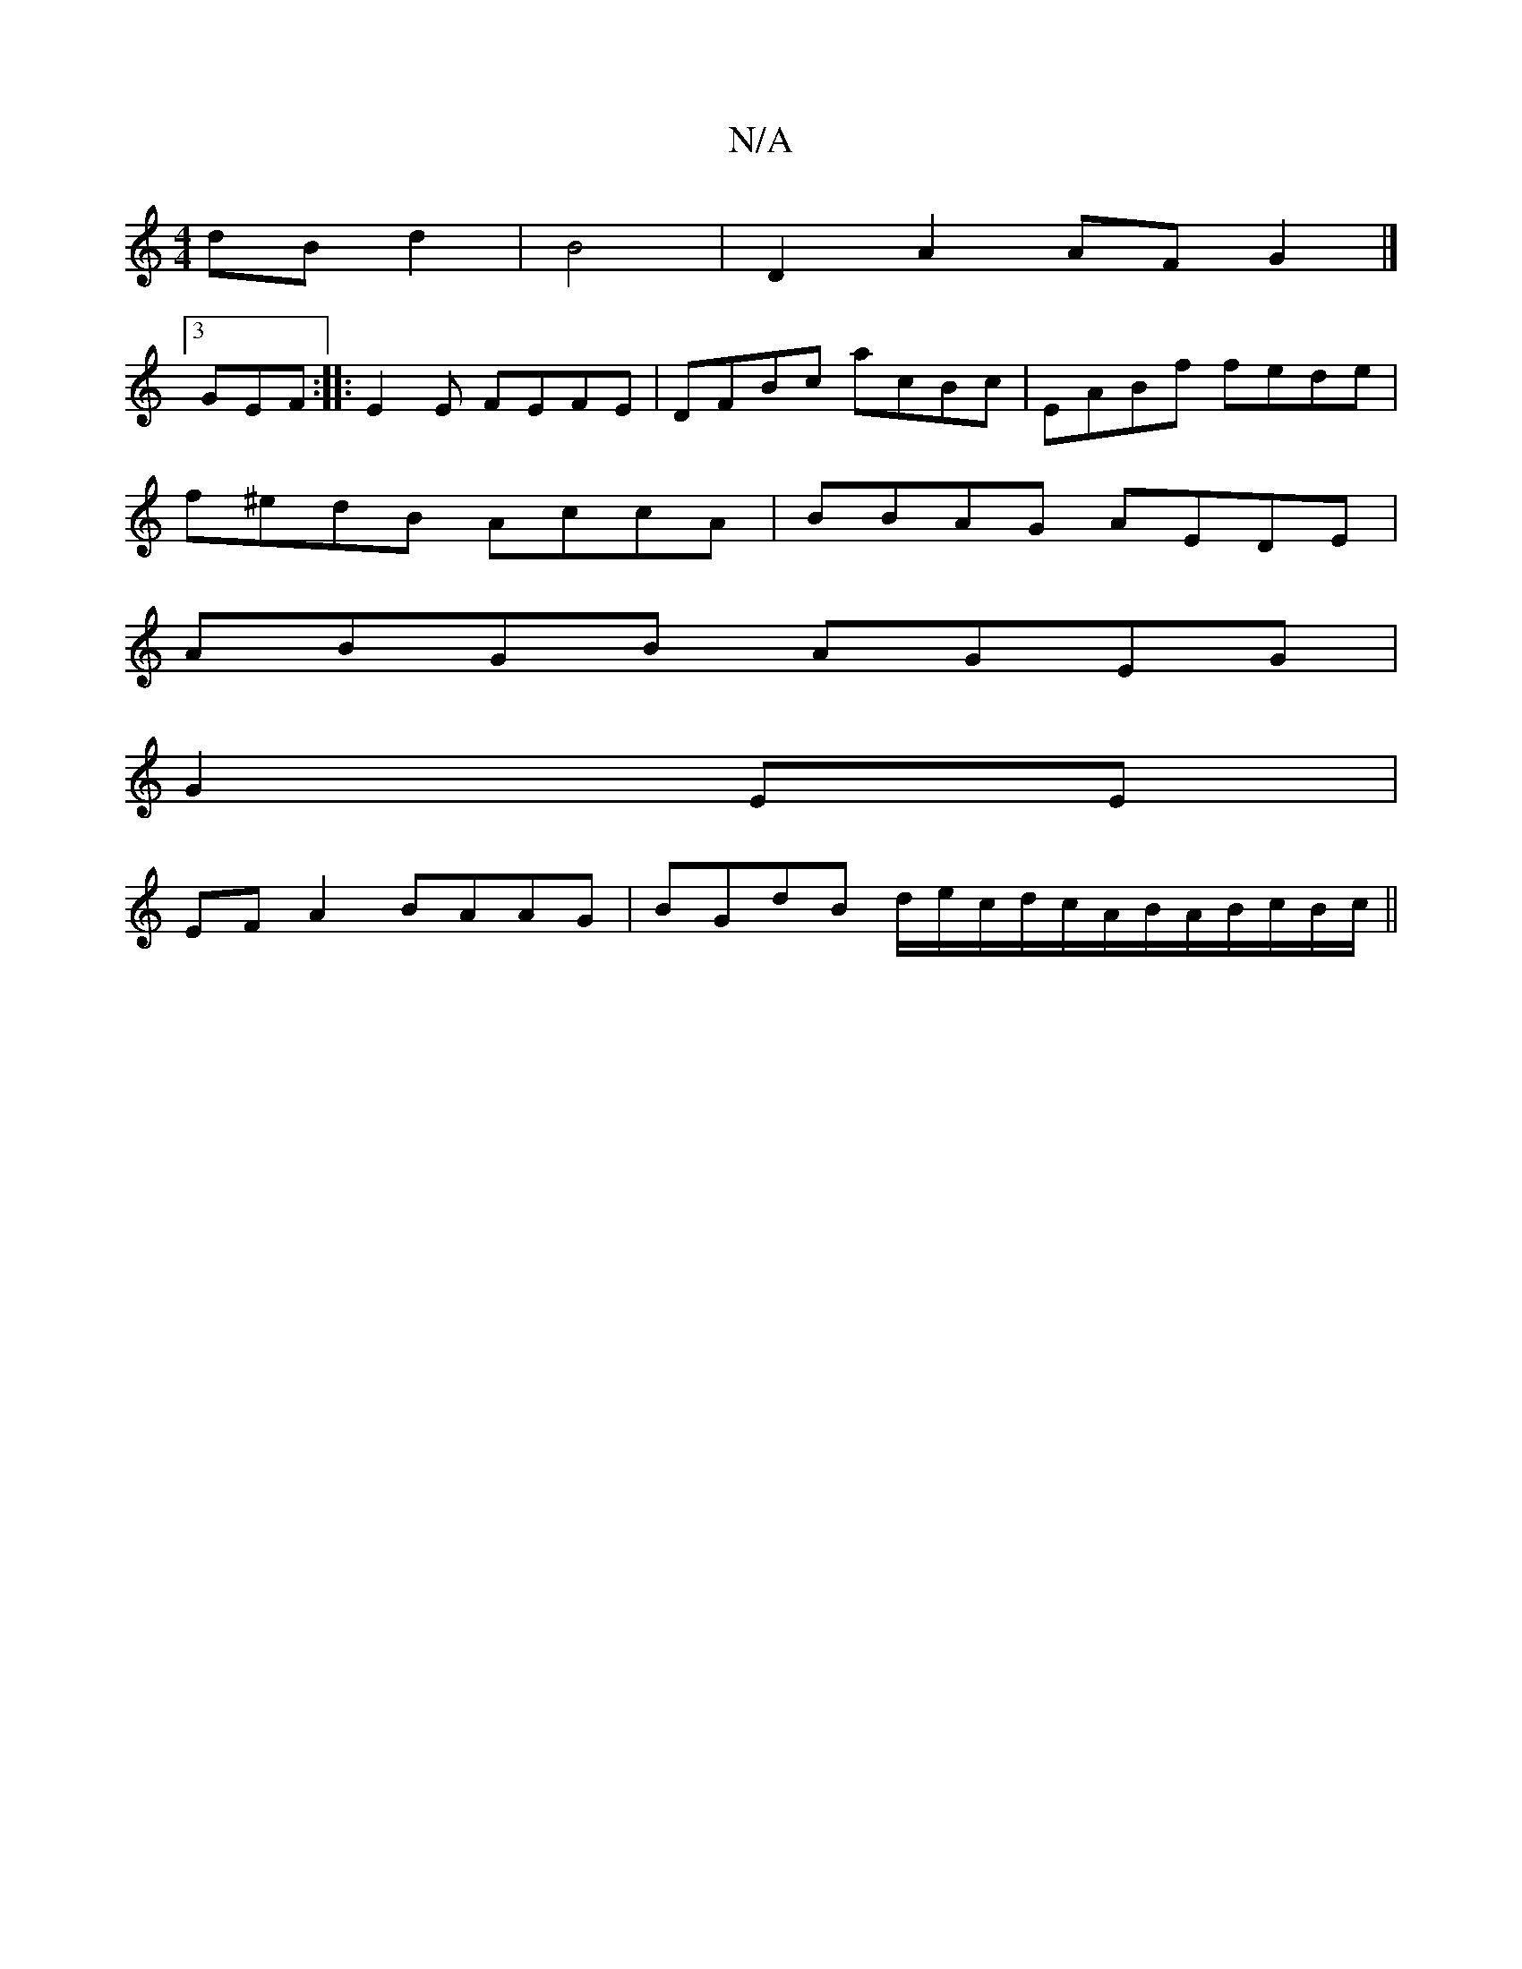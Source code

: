 X:1
T:N/A
M:4/4
R:N/A
K:Cmajor
dB d2 |B4|D2A2AF G2 |]
[3 GEF :||:E2E FEFE | DFBc acBc|EABf fede|
f^edB AccA|BBAG AEDE|
ABGB AGEG |
G2 EE|
EFA2 BAAG|BGdB d/e/c/d/c/A/B/A/B/c/B/c/||

GE|BGBc dfaf|1 edcd fedf|egce d2ef||
a3 ecA | Bdee